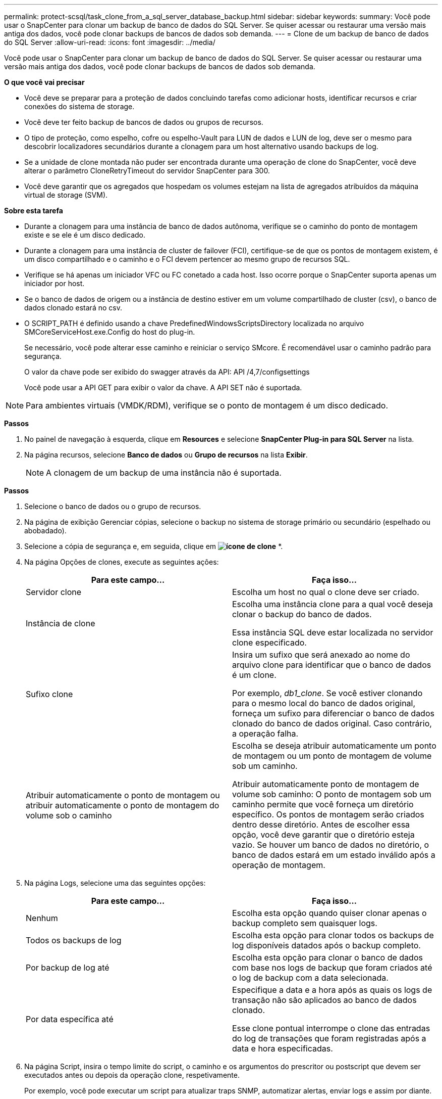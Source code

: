 ---
permalink: protect-scsql/task_clone_from_a_sql_server_database_backup.html 
sidebar: sidebar 
keywords:  
summary: Você pode usar o SnapCenter para clonar um backup de banco de dados do SQL Server. Se quiser acessar ou restaurar uma versão mais antiga dos dados, você pode clonar backups de bancos de dados sob demanda. 
---
= Clone de um backup de banco de dados do SQL Server
:allow-uri-read: 
:icons: font
:imagesdir: ../media/


[role="lead"]
Você pode usar o SnapCenter para clonar um backup de banco de dados do SQL Server. Se quiser acessar ou restaurar uma versão mais antiga dos dados, você pode clonar backups de bancos de dados sob demanda.

*O que você vai precisar*

* Você deve se preparar para a proteção de dados concluindo tarefas como adicionar hosts, identificar recursos e criar conexões do sistema de storage.
* Você deve ter feito backup de bancos de dados ou grupos de recursos.
* O tipo de proteção, como espelho, cofre ou espelho-Vault para LUN de dados e LUN de log, deve ser o mesmo para descobrir localizadores secundários durante a clonagem para um host alternativo usando backups de log.
* Se a unidade de clone montada não puder ser encontrada durante uma operação de clone do SnapCenter, você deve alterar o parâmetro CloneRetryTimeout do servidor SnapCenter para 300.
* Você deve garantir que os agregados que hospedam os volumes estejam na lista de agregados atribuídos da máquina virtual de storage (SVM).


*Sobre esta tarefa*

* Durante a clonagem para uma instância de banco de dados autônoma, verifique se o caminho do ponto de montagem existe e se ele é um disco dedicado.
* Durante a clonagem para uma instância de cluster de failover (FCI), certifique-se de que os pontos de montagem existem, é um disco compartilhado e o caminho e o FCI devem pertencer ao mesmo grupo de recursos SQL.
* Verifique se há apenas um iniciador VFC ou FC conetado a cada host. Isso ocorre porque o SnapCenter suporta apenas um iniciador por host.
* Se o banco de dados de origem ou a instância de destino estiver em um volume compartilhado de cluster (csv), o banco de dados clonado estará no csv.
* O SCRIPT_PATH é definido usando a chave PredefinedWindowsScriptsDirectory localizada no arquivo SMCoreServiceHost.exe.Config do host do plug-in.
+
Se necessário, você pode alterar esse caminho e reiniciar o serviço SMcore. É recomendável usar o caminho padrão para segurança.

+
O valor da chave pode ser exibido do swagger através da API: API /4,7/configsettings

+
Você pode usar a API GET para exibir o valor da chave. A API SET não é suportada.




NOTE: Para ambientes virtuais (VMDK/RDM), verifique se o ponto de montagem é um disco dedicado.

*Passos*

. No painel de navegação à esquerda, clique em *Resources* e selecione *SnapCenter Plug-in para SQL Server* na lista.
. Na página recursos, selecione *Banco de dados* ou *Grupo de recursos* na lista *Exibir*.
+

NOTE: A clonagem de um backup de uma instância não é suportada.



*Passos*

. Selecione o banco de dados ou o grupo de recursos.
. Na página de exibição Gerenciar cópias, selecione o backup no sistema de storage primário ou secundário (espelhado ou abobadado).
. Selecione a cópia de segurança e, em seguida, clique em *image:../media/clone_icon.gif["ícone de clone"]* *.
. Na página Opções de clones, execute as seguintes ações:
+
|===
| Para este campo... | Faça isso... 


 a| 
Servidor clone
 a| 
Escolha um host no qual o clone deve ser criado.



 a| 
Instância de clone
 a| 
Escolha uma instância clone para a qual você deseja clonar o backup do banco de dados.

Essa instância SQL deve estar localizada no servidor clone especificado.



 a| 
Sufixo clone
 a| 
Insira um sufixo que será anexado ao nome do arquivo clone para identificar que o banco de dados é um clone.

Por exemplo, _db1_clone_. Se você estiver clonando para o mesmo local do banco de dados original, forneça um sufixo para diferenciar o banco de dados clonado do banco de dados original. Caso contrário, a operação falha.



 a| 
Atribuir automaticamente o ponto de montagem ou atribuir automaticamente o ponto de montagem do volume sob o caminho
 a| 
Escolha se deseja atribuir automaticamente um ponto de montagem ou um ponto de montagem de volume sob um caminho.

Atribuir automaticamente ponto de montagem de volume sob caminho: O ponto de montagem sob um caminho permite que você forneça um diretório específico. Os pontos de montagem serão criados dentro desse diretório. Antes de escolher essa opção, você deve garantir que o diretório esteja vazio. Se houver um banco de dados no diretório, o banco de dados estará em um estado inválido após a operação de montagem.

|===
. Na página Logs, selecione uma das seguintes opções:
+
|===
| Para este campo... | Faça isso... 


 a| 
Nenhum
 a| 
Escolha esta opção quando quiser clonar apenas o backup completo sem quaisquer logs.



 a| 
Todos os backups de log
 a| 
Escolha esta opção para clonar todos os backups de log disponíveis datados após o backup completo.



 a| 
Por backup de log até
 a| 
Escolha esta opção para clonar o banco de dados com base nos logs de backup que foram criados até o log de backup com a data selecionada.



 a| 
Por data específica até
 a| 
Especifique a data e a hora após as quais os logs de transação não são aplicados ao banco de dados clonado.

Esse clone pontual interrompe o clone das entradas do log de transações que foram registradas após a data e hora especificadas.

|===
. Na página Script, insira o tempo limite do script, o caminho e os argumentos do prescritor ou postscript que devem ser executados antes ou depois da operação clone, respetivamente.
+
Por exemplo, você pode executar um script para atualizar traps SNMP, automatizar alertas, enviar logs e assim por diante.

+

NOTE: O caminho de prescripts ou postscripts não deve incluir unidades ou compartilhamentos. O caminho deve ser relativo ao SCRIPT_path.

+
O tempo limite padrão do script é de 60 segundos.

. Na página notificação, na lista suspensa *preferência de e-mail*, selecione os cenários nos quais você deseja enviar os e-mails.
+
Você também deve especificar os endereços de e-mail do remetente e do destinatário e o assunto do e-mail. Se quiser anexar o relatório da operação clone executada, selecione *Anexar Relatório de trabalho*.

+

NOTE: Para notificação por e-mail, você deve ter especificado os detalhes do servidor SMTP usando a GUI ou o comando PowerShell SET-SmtpServer.

+
Para EMS, pode consultar https://docs.netapp.com/us-en/snapcenter/admin/concept_manage_ems_data_collection.html["Gerir a recolha de dados EMS"]

. Revise o resumo e clique em *Finish*.
. Monitorize o progresso da operação clicando em *Monitor* > *trabalhos*.


*Depois de terminar*

Depois que o clone é criado, você nunca deve renomeá-lo.

*Encontre mais informações*

link:reference_back_up_sql_server_database_or_instance_or_availability_group.html["Faça backup do banco de dados do SQL Server, instância ou grupo de disponibilidade"]

link:task_clone_backups_using_powershell_cmdlets_for_sql.html["Clonar backups usando cmdlets do PowerShell"]

https://kb.netapp.com/Advice_and_Troubleshooting/Data_Protection_and_Security/SnapCenter/Clone_operation_might_fail_or_take_longer_time_to_complete_with_default_TCP_TIMEOUT_value["A operação de clone pode falhar ou levar mais tempo para ser concluída com o valor padrão TCP_TIMEOUT"]

https://kb.netapp.com/Advice_and_Troubleshooting/Data_Protection_and_Security/SnapCenter/The_failover_cluster_instance_database_clone_fails["O clone do banco de dados de instância do cluster de failover falha"]
